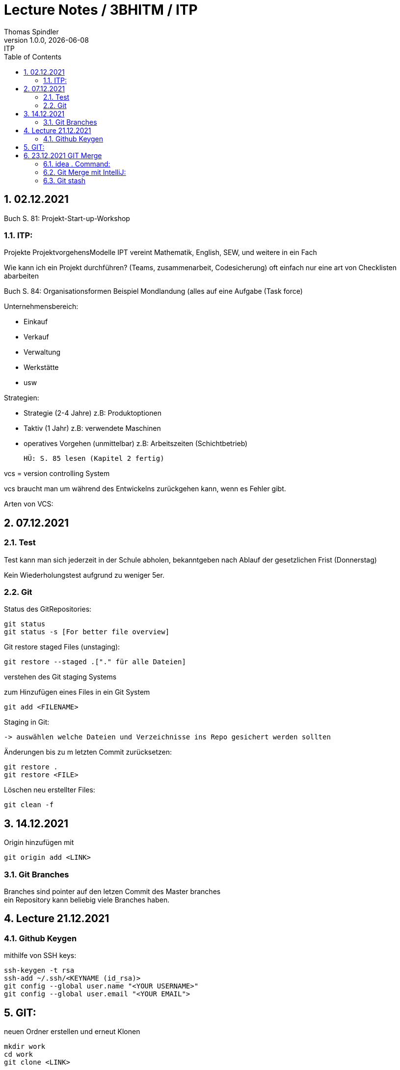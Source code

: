 = Lecture Notes / 3BHITM / ITP
Thomas Spindler
1.0.0, {docdate}: ITP
ifndef::imagesdir[:imagesdir: images]
//:toc-placement!:  // prevents the generation of the doc at this position, so it can be printed afterwards
:sourcedir: ../src/main/java
:icons: font
:sectnums:    // Nummerierung der Überschriften / section numbering
:toc: left

== 02.12.2021

Buch S. 81: Projekt-Start-up-Workshop

=== ITP:
Projekte
ProjektvorgehensModelle
IPT vereint Mathematik, English, SEW, und weitere in ein Fach

Wie kann ich ein Projekt durchführen?
(Teams, zusammenarbeit, Codesicherung)
oft einfach nur eine art von Checklisten abarbeiten

Buch S. 84: Organisationsformen
Beispiel Mondlandung (alles auf eine Aufgabe (Task force)

Unternehmensbereich:

* Einkauf
* Verkauf
* Verwaltung
* Werkstätte
* usw

Strategien:

* Strategie (2-4 Jahre)		z.B: Produktoptionen
* Taktiv (1 Jahr)			z.B: verwendete Maschinen
* operatives Vorgehen (unmittelbar)	z.B: Arbeitszeiten (Schichtbetrieb)

    HÜ: S. 85 lesen (Kapitel 2 fertig)

vcs = version controlling System

vcs braucht man um während des Entwickelns zurückgehen kann, wenn es Fehler gibt.

Arten von VCS:

== 07.12.2021

=== Test

Test kann man sich jederzeit in der Schule abholen, bekanntgeben nach Ablauf der gesetzlichen Frist (Donnerstag)

Kein Wiederholungstest aufgrund zu weniger 5er.

=== Git

Status des GitRepositories:

    git status
    git status -s [For better file overview]

Git restore staged Files (unstaging):

    git restore --staged .["." für alle Dateien]

verstehen des Git staging Systems

zum Hinzufügen eines Files in ein Git System

    git add <FILENAME>

Staging in Git:

    -> auswählen welche Dateien und Verzeichnisse ins Repo gesichert werden sollten

Änderungen bis zu m letzten Commit zurücksetzen:

    git restore .
    git restore <FILE>

Löschen neu erstellter Files:

    git clean -f

== 14.12.2021

Origin hinzufügen mit

    git origin add <LINK>

=== Git Branches
Branches sind pointer auf den letzen Commit des Master branches +
ein Repository kann beliebig viele Branches haben. +

== Lecture 21.12.2021

=== Github Keygen

mithilfe von SSH keys:

    ssh-keygen -t rsa
    ssh-add ~/.ssh/<KEYNAME (id_rsa)>
    git config --global user.name "<YOUR USERNAME>"
    git config --global user.email "<YOUR EMAIL">

== GIT:

neuen Ordner erstellen und erneut Klonen

    mkdir work
    cd work
    git clone <LINK>

File im Directory abändern:

    gedit readme.md
    <ändern des files>
    git commit -m "test merge"
    git push

Andere Person nun auf dem repo:

    git status

man bemerkt, dass das Repo nicht auf dem aktuellen Stand ist +
updaten des Repos:

    git pull

mit diesen Command laded man alle Abänderungen in den
Dateien des remote repos herunter.

Person 2 editiert dann die Datei, committed und pusht

    echo "Person 2 edit" >> readme.md
    git commit -m "update readme.md - Person 2"
    git push

Person 1 ladet nun wieder die Abänderungen herunter

    git pull

nun ändern beide Personen die Datei readme.md ab. +
beide Personen:

    git add
    git commit -m "merge test2"
    git push

bei einer Person wird der push rejected, da das Remote
repo Änderungen beinhaltet, die noch nicht existieren. +
Daher braucht man git stash:

    git stash

aufgrund des Commites kann stash nicht ausgeführt werden.

IMPORTANT: vor dem commit *IMMER* einen pull machen

Öffnen des Repos in IntelliJ für einen Merge +
Mergeconflikte sind auf der Commandline eher schwer zu machen,
daher sollten wir dafür einen Editor verwenden (IntelliJ, VSCode).

Man kann dafür auch andere Programme verwenden, z.B Github desktop

== 23.12.2021 GIT Merge

=== idea . Command:

Öffnen eines Ordners mit den Command "idea .":

IMPORTANT: Alle Jetbrains Produkte über die Toolbox installieren

    Toolbox settings
    > Tools
    > generate shell scripts auf on
    > Ordner: /home/idea-scripts
    Apply

im Ordner /home/idea-scripts sollten nun die Scripts generiert worden sein.

=== Git Merge mit IntelliJ:

    git pull (blauer Pfeil)
    mergen
    dann auf dem Interface auswählen bis alles passt

IMPORTANT: HÜ: OraVM hinbekommen und dokumentieren
////
=== GIT Merge 2 (Mitschrift Thomas Spindler)
11.01.2022

Alle pullen das aktuelle Repo

    git pull

dann ändern alle die Selbe Zeile ab.
Und diese commiten und pushen dann alle die Abänderungen auf das Repo:

    git commit -m "<MESSAGE>"
    git push

Daraufhin entsteht ein Mergekonflint. Das Pushen wird nur bei einer Person funktionieren.

==== GIT stash:

Stashen mithilfe von:

    git stash

Dies funktioniert nicht, da wir gepullt haben. Git stash muss vor dem pull ausgeführt werden.

'''

Alle pullen das aktuelle Repo

    git pull

dann ändern alle die Selbe Zeile ab.
Eine Peron pusht dann auf das Repo:

    git commit -m "<MESSAGE>"
    git push

Bei der anderen Person, stashen wir zuerst die Änderungen, und dann pullen wir alles vom remote Repo.

    git stash
    git pull

Hiermit verstecken wir alle unsere aktuellen Änderungen, und speichere diese Abänderungen zwischen
Dann hohlen wir uns die neuesten Änderungen vom Repo. +
Mit dem folgenden Command holen wir die Änderungen wieder zurück:

    git stash pop

Git pulls sollten regelmäßig und oft gemacht werden, um größere Konflikte zu verhindern. +
Dies kann auch in IntelliJ automatisiert werden.

    > settings
    > git
    > Explicitly check for incoming commits on remotes: always
////

=== Git stash

2 Leute klonen ein Git Repository und ändern in einem beliebigen File eine bestimmte Zeile ab. +
Wir haben bereits gelernt, dass man die Abänderungen mergen kann, allerdings werden wir uns in dieser Übung stash verwenden.

Eine der Personen push dann die Abänderungen auf das aktuelle Repository:

    git commit -m "<MESSAGE>"
    git push

Hiermit haben wir einen Konflikt erstellt.

Die andere Person "versteckt" nun ihre Abänderungen, mithilfe von git stash, und pullt dann die Abänderungen vom remote Repo.

    git stash
    git pull

Danach holen wir die Abänderungen wieder zurück:

    git stash pop

Dann können wir ohne weitere Probleme commiten und pushen.

IMPORTANT: Git pulls sollten regelmäßig und oft gemacht werden, um größere Konflikt zu verhindern. Dies kann auch in IntelliJ unter den folgenden Optionen automatisiert werden:

image::IntelliJ-auto-git-pulls.jpg[]